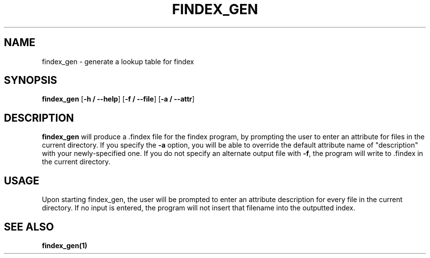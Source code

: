 .TH FINDEX_GEN 1 "February 1, 2022" "" "General Commands Manual"

.SH NAME
findex_gen - generate a lookup table for findex

.SH SYNOPSIS
.B findex_gen\fR [\fB\-h / --help\fR] [\fB\-f / --file\fR] [\fB\-a / --attr\fR]

.SH DESCRIPTION
.B findex_gen
will produce a .findex file for the findex program, by prompting the user 
to enter an attribute for files in the current directory. If you specify 
the \fB\-a\fR option, you will be able to override the default attribute name
of "description" with your newly-specified one. If you do not specify an 
alternate output file with \fB\-f\fR, the program will write to .findex in the
current directory. 

.SH USAGE
Upon starting findex_gen, the user will be prompted to enter an attribute
description for every file in the current directory. If no input is entered,
the program will not insert that filename into the outputted index. 


.SH SEE ALSO
.B findex_gen(1)
